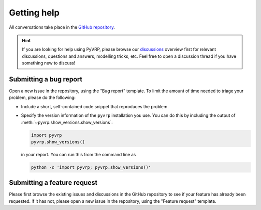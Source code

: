 Getting help
============

All conversations take place in the `GitHub repository <https://github.com/PyVRP/PyVRP/>`_.

.. hint::

   If you are looking for help using PyVRP, please browse our `discussions <https://github.com/PyVRP/PyVRP/discussions>`_ overview first for relevant discussions, questions and answers, modelling tricks, etc.
   Feel free to open a discussion thread if you have something new to discuss!

Submitting a bug report
-----------------------

Open a new issue in the repository, using the "Bug report" template.
To limit the amount of time needed to triage your problem, please do the following:

- Include a short, self-contained code snippet that reproduces the problem.
- Specify the version information of the ``pyvrp`` installation you use.
  You can do this by including the output of :meth:`~pyvrp.show_versions.show_versions`:

  .. code-block:: python

     import pyvrp
     pyvrp.show_versions()

  in your report.
  You can run this from the command line as

  .. code-block:: shell

     python -c 'import pyvrp; pyvrp.show_versions()'

Submitting a feature request
----------------------------

Please first browse the existing issues and discussions in the GitHub repository to see if your feature has already been requested.
If it has not, please open a new issue in the repository, using the "Feature request" template.
